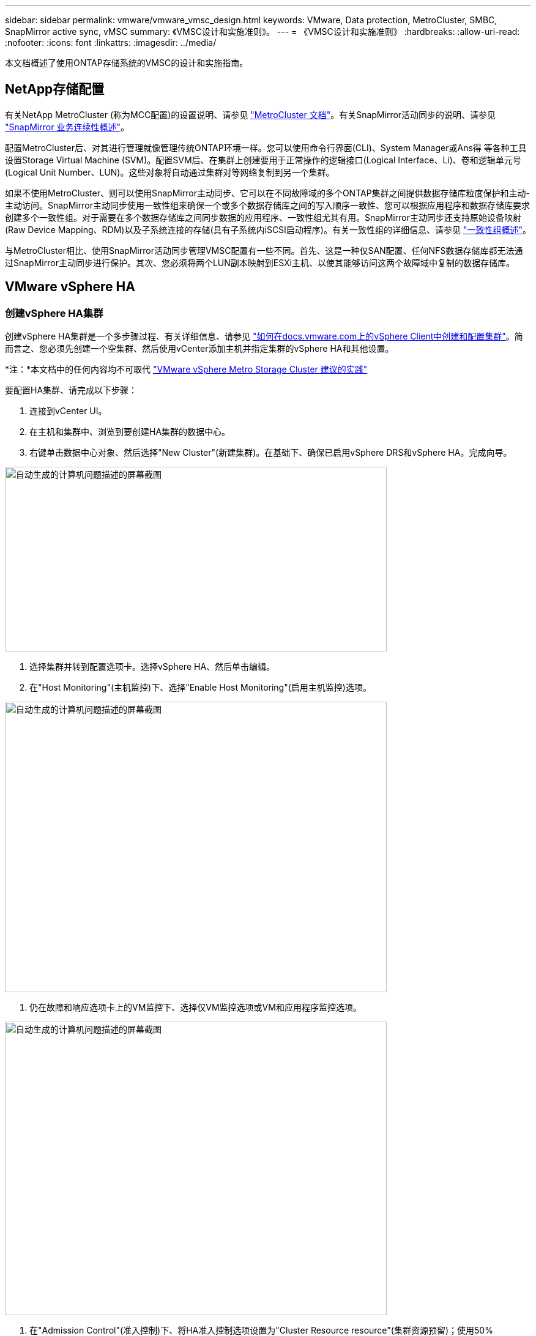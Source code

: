---
sidebar: sidebar 
permalink: vmware/vmware_vmsc_design.html 
keywords: VMware, Data protection, MetroCluster, SMBC, SnapMirror active sync, vMSC 
summary: 《VMSC设计和实施准则》。 
---
= 《VMSC设计和实施准则》
:hardbreaks:
:allow-uri-read: 
:nofooter: 
:icons: font
:linkattrs: 
:imagesdir: ../media/


[role="lead"]
本文档概述了使用ONTAP存储系统的VMSC的设计和实施指南。



== NetApp存储配置

有关NetApp MetroCluster (称为MCC配置)的设置说明、请参见 https://docs.netapp.com/us-en/ontap-metrocluster/["MetroCluster 文档"]。有关SnapMirror活动同步的说明、请参见 https://docs.netapp.com/us-en/ontap/smbc/index.html["SnapMirror 业务连续性概述"]。

配置MetroCluster后、对其进行管理就像管理传统ONTAP环境一样。您可以使用命令行界面(CLI)、System Manager或Ans得 等各种工具设置Storage Virtual Machine (SVM)。配置SVM后、在集群上创建要用于正常操作的逻辑接口(Logical Interface、Li)、卷和逻辑单元号(Logical Unit Number、LUN)。这些对象将自动通过集群对等网络复制到另一个集群。

如果不使用MetroCluster、则可以使用SnapMirror主动同步、它可以在不同故障域的多个ONTAP集群之间提供数据存储库粒度保护和主动-主动访问。SnapMirror主动同步使用一致性组来确保一个或多个数据存储库之间的写入顺序一致性、您可以根据应用程序和数据存储库要求创建多个一致性组。对于需要在多个数据存储库之间同步数据的应用程序、一致性组尤其有用。SnapMirror主动同步还支持原始设备映射(Raw Device Mapping、RDM)以及子系统连接的存储(具有子系统内iSCSI启动程序)。有关一致性组的详细信息、请参见 https://docs.netapp.com/us-en/ontap/consistency-groups/index.html["一致性组概述"]。

与MetroCluster相比、使用SnapMirror活动同步管理VMSC配置有一些不同。首先、这是一种仅SAN配置、任何NFS数据存储库都无法通过SnapMirror主动同步进行保护。其次、您必须将两个LUN副本映射到ESXi主机、以使其能够访问这两个故障域中复制的数据存储库。



== VMware vSphere HA



=== 创建vSphere HA集群

创建vSphere HA集群是一个多步骤过程、有关详细信息、请参见 https://docs.vmware.com/en/VMware-vSphere/8.0/vsphere-vcenter-esxi-management/GUID-F7818000-26E3-4E2A-93D2-FCDCE7114508.html["如何在docs.vmware.com上的vSphere Client中创建和配置集群"]。简而言之、您必须先创建一个空集群、然后使用vCenter添加主机并指定集群的vSphere HA和其他设置。

*注：*本文档中的任何内容均不可取代 https://core.vmware.com/resource/vmware-vsphere-metro-storage-cluster-recommended-practices["VMware vSphere Metro Storage Cluster 建议的实践"]

要配置HA集群、请完成以下步骤：

. 连接到vCenter UI。
. 在主机和集群中、浏览到要创建HA集群的数据中心。
. 右键单击数据中心对象、然后选择"New Cluster"(新建集群)。在基础下、确保已启用vSphere DRS和vSphere HA。完成向导。


image::../media/vmsc_3_1.png[自动生成的计算机问题描述的屏幕截图,624,302]

. 选择集群并转到配置选项卡。选择vSphere HA、然后单击编辑。
. 在"Host Monitoring"(主机监控)下、选择"Enable Host Monitoring"(启用主机监控)选项。


image::../media/vmsc_3_2.png[自动生成的计算机问题描述的屏幕截图,624,475]

. 仍在故障和响应选项卡上的VM监控下、选择仅VM监控选项或VM和应用程序监控选项。


image::../media/vmsc_3_3.png[自动生成的计算机问题描述的屏幕截图,624,480]

. 在"Admission Control"(准入控制)下、将HA准入控制选项设置为"Cluster Resource resource"(集群资源预留)；使用50% CPU/MEM。


image::../media/vmsc_3_4.png[自动生成的计算机问题描述的屏幕截图,624,479]

. 单击"OK"(确定)。
. 选择DRS并单击编辑。
. 除非您的应用程序要求、否则请将自动化级别设置为手动。


image::../media/vmsc_3_5.png[VMSC 3 5.,624,336]

. 启用VM组件保护、请参见 https://docs.vmware.com/en/VMware-vSphere/8.0/vsphere-availability/GUID-F01F7EB8-FF9D-45E2-A093-5F56A788D027.html["docs.vmware.com"]。
. 对于采用MCC的VMSC、建议使用以下附加vSphere HA设置：


[cols="50%,50%"]
|===
| 失败 | 响应 


| 主机故障 | 重新启动VM 


| 主机隔离 | 已禁用 


| 具有永久设备丢失(永久设备丢失)的数据存储库 | 关闭并重新启动VM 


| 所有路径均已关闭的数据存储库(APD) | 关闭并重新启动VM 


| 子系统不检测信号 | 重置虚拟机 


| VM重新启动策略 | 由虚拟机的重要性决定 


| 主机隔离响应 | 关闭并重新启动VM 


| 对使用了基于数据存储库的数据存储库的响应 | 关闭并重新启动VM 


| 使用APD响应数据存储库 | 关闭并重新启动VM (保守) 


| APD的VM故障转移延迟 | 3分钟 


| 响应APD恢复并显示APD超时 | 已禁用 


| VM监控敏感度 | 预设为高 
|===


=== 配置用于检测信号的存储库

当管理网络出现故障时、vSphere HA使用数据存储库监控主机和虚拟机。您可以配置vCenter选择检测信号数据存储库的方式。要为数据存储库配置检测信号、请完成以下步骤：

. 在数据存储库检测信号部分中、选择使用指定列表中的数据存储库并根据需要自动完成。
. 从两个站点中选择要vCenter使用的数据存储库、然后按OK。


image::../media/vmsc_3_6.png[自动生成的计算机问题描述的屏幕截图,624,540]



=== 配置高级选项

*主机故障检测*

如果HA集群中的主机与网络或集群中的其他主机断开连接、则会发生隔离事件。默认情况下、vSphere HA将使用其管理网络的默认网关作为默认隔离地址。但是、您可以为要执行ping操作的主机指定其他隔离地址、以确定是否应触发隔离响应。添加两个可执行ping操作的隔离IP、每个站点一个。请勿使用网关IP。使用的vSphere HA高级设置为"as.isolationaddress"。为此、您可以使用ONTAP或调解器IP地址。

请参见 https://core.vmware.com/resource/vmware-vsphere-metro-storage-cluster-recommended-practices#sec2-sub5["core.vmware.com"] 有关详细信息__.__

image::../media/vmsc_3_7.png[自动生成的计算机问题描述的屏幕截图,624,545]

添加名为ds.heartbeatDsPerHost的高级设置可以增加检测信号数据存储库的数量。使用四个检测信号数据存储库(HB DSS)—每个站点两个。使用“从列表中选择但恭维”选项。这是必需的、因为如果一个站点发生故障、您仍需要两个HB DSS。但是、这些数据不必通过MCC或SnapMirror主动同步进行保护。

请参见 https://core.vmware.com/resource/vmware-vsphere-metro-storage-cluster-recommended-practices#sec2-sub5["core.vmware.com"] 有关详细信息__.__

适用于NetApp MetroCluster的VMware DRS关联

在本节中、我们将为MetroCluster环境中每个站点\集群的VM和主机创建DRS组。然后、我们配置VM\Host规则、使VM主机与本地存储资源的关联性保持一致。例如、站点A的VM属于VM组sitea_vm、站点A的主机属于主机组sitea_hosts。接下来、在VM\Host规则中、我们说明site_vm应在sitea_hosts中的主机上运行。



=== _最佳实践_

* NetApp强烈建议使用规范“*应在组中的主机上运行”，而不是规范“必须在组中的主机上运行”。如果站点A主机发生故障、则需要通过vSphere HA在站点B的主机上重新启动站点A的VM、但后一种规范不允许HA重新启动站点B上的VM、因为这是一条硬规则。前一种规范是一种软规则、在发生HA时会违反该规范、从而实现可用性而非性能。


*注意：*您可以创建基于事件的警报，当虚拟机违反VM-主机关联性规则时触发该警报。在vSphere Client中、为虚拟机添加新警报、然后选择"VM is violating VM-Host Affinity Rule "作为事件触发器。有关创建和编辑警报的详细信息、请参见 http://pubs.vmware.com/vsphere-51/topic/com.vmware.ICbase/PDF/vsphere-esxi-vcenter-server-51-monitoring-performance-guide.pdf["vSphere监控和性能"] 文档。



=== 创建DRS主机组

要创建特定于站点A和站点B的DRS主机组、请完成以下步骤：

. 在vSphere Web Client中、右键单击清单中的集群、然后选择设置。
. 单击VM\Host Groups。
. 单击添加。
. 键入组的名称(例如、sitea_hosts)。
. 从类型菜单中、选择主机组。
. 单击Add、然后从站点A中选择所需主机、然后单击OK。
. 重复上述步骤、为站点B添加另一个主机组
. 单击确定。




=== 创建DRS VM组

要创建特定于站点A和站点B的DRS VM组、请完成以下步骤：

. 在vSphere Web Client中、右键单击清单中的集群、然后选择设置。


. 单击VM\Host Groups。
. 单击添加。
. 键入组的名称(例如、sitea_VMs.)。
. 从Type菜单中、选择VM Group。
. 单击添加并从站点A选择所需的VM、然后单击确定。
. 重复上述步骤、为站点B添加另一个主机组
. 单击确定。




=== 创建VM主机规则

要创建特定于站点A和站点B的DRS相关性规则、请完成以下步骤：

. 在vSphere Web Client中、右键单击清单中的集群、然后选择设置。


. 单击VM\Host Rule。
. 单击添加。
. 键入规则的名称(例如、sitea_affinity)。
. 验证是否已选中"Enable Rule (启用规则)"选项。
. 从类型菜单中、选择虚拟机到主机。
. 选择VM组(例如、sitea_vm)。
. 选择主机组(例如、sitea_hosts)。
. 重复上述步骤、为站点B添加另一个VM\Host规则
. 单击确定。


image::../media/vmsc_3_8.png[自动生成的计算机问题描述的屏幕截图,474,364]



== 适用于NetApp MetroCluster的VMware vSphere存储DRS



=== 创建数据存储库集群

要为每个站点配置数据存储库集群、请完成以下步骤：

. 使用vSphere Web Client、浏览到"Storage"(存储)下HA集群所在的数据中心。
. 右键单击数据中心对象、然后选择"Storage"(存储)>"New Datastore Cluster"(新建数据存储库集群)。
. 选择"Turn on Storage DRs"(打开存储DRS)选项、然后单击"Next"(下一步)。
. 将所有选项设置为无自动化(手动模式)、然后单击下一步。




==== _最佳实践_

* NetApp建议在手动模式下配置存储DRS、以便管理员能够决定和控制何时需要进行迁移。


image::../media/vmsc_3_9.png[自动生成文本问题描述的特写,528,94]

. 验证是否已选中为SDRS建议启用I/O指标复选框；指标设置可以保留默认值。


image::../media/vmsc_3_10.png[自动生成的计算机问题描述的屏幕截图,624,241]

. 选择HA集群、然后单击"Next"(下一步)。


image::../media/vmsc_3_11.png[自动生成的计算机问题描述的屏幕截图,624,149]

. 选择属于站点A的数据存储库、然后单击下一步。


image::../media/vmsc_3_12.png[自动生成的计算机问题描述的屏幕截图,624,134]

. 查看选项、然后单击完成。
. 重复上述步骤以创建站点B数据存储库集群、并验证是否仅选择了站点B的数据存储库。




=== vCenter Server可用性

您的vCenter Server设备(VCSA)应通过vCenter HA进行保护。通过vCenter HA、您可以在一个主动-被动HA对中部署两个VCSA。每个故障域一个。您可以在上阅读有关vCenter HA的更多信息 https://docs.vmware.com/en/VMware-vSphere/8.0/vsphere-availability/GUID-4A626993-A829-495C-9659-F64BA8B560BD.html["docs.vmware.com"]。
